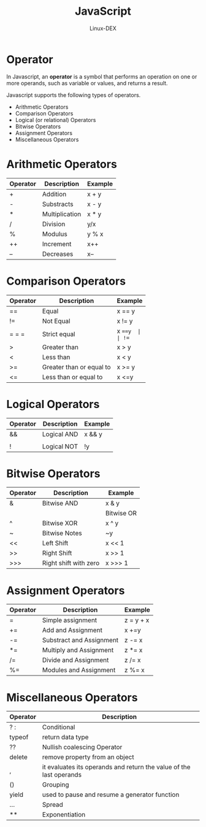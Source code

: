 #+TITLE: JavaScript
#+DESCRIPTION: Operator Notes
#+AUTHOR: Linux-DEX

* Operator
In Javascript, an *operator* is a symbol that performs an operation on one or more operands, such as variable or values, and returns a result.

Javascript supports the following types of operators.
+ Arithmetic Operators
+ Comparison Operators
+ Logical (or relational) Operators
+ Bitwise Operators
+ Assignment Operators
+ Miscellaneous Operators

* Arithmetic Operators

| Operator | Description    | Example |
|----------+----------------+---------|
| +        | Addition       | x + y   |
| -        | Substracts     | x - y   |
| *        | Multiplication | x * y   |
| /        | Division       | y/x     |
| %        | Modulus        | y % x   |
| ++       | Increment      | x++     |
| --       | Decreases      | x--     |

* Comparison Operators

| Operator | Description              | Example |
|----------+--------------------------+---------|
| ==       | Equal                    | x == y  |
| !=       | Not Equal                | x != y  |
| = = =    | Strict equal             | x ===y  |
| !==      | Strict inequal           | x !==y  |
| >        | Greater than             | x > y   |
| <        | Less than                | x < y   |
| >=       | Greater than or equal to | x >= y  |
| <=       | Less than or equal to    | x <=y   |

* Logical Operators

| Operator | Description | Example |
|----------+-------------+---------|
| &&       | Logical AND | x && y  |
| ||       | Logical OR  | x || y  |
| !        | Logical NOT | !y      |

* Bitwise Operators

| Operator | Description           | Example |
|----------+-----------------------+---------|
| &        | Bitwise AND           | x & y   |
| |        | Bitwise OR            | x | y   |
| ^        | Bitwise XOR           | x ^ y   |
| ~        | Bitwise Notes         | ~y      |
| <<       | Left Shift            | x << 1  |
| >>       | Right Shift           | x >> 1  |
| >>>      | Right shift with zero | x >>> 1 |

* Assignment Operators

| Operator | Description              | Example   |
|----------+--------------------------+-----------|
| =        | Simple assignment        | z = y + x |
| +=       | Add and Assignment       | x +=y     |
| -=       | Substract and Assignment | z -= x    |
| *=       | Multiply and Assignment  | z *= x    |
| /=       | Divide and Assignment    | z /= x    |
| %=       | Modules and Assignment   | z %= x    |

* Miscellaneous Operators

| Operator | Description                                                         |
|----------+---------------------------------------------------------------------|
| ? :      | Conditional                                                         |
| typeof   | return data type                                                    |
| ??       | Nullish coalescing Operator                                         |
| delete   | remove property from an object                                      |
| ,        | it evaluates its operands and return the value of the last operands |
| ()       | Grouping                                                            |
| yield    | used to pause and resume a generator function                       |
| ...      | Spread                                                              |
| **       | Exponentiation                                                      |
